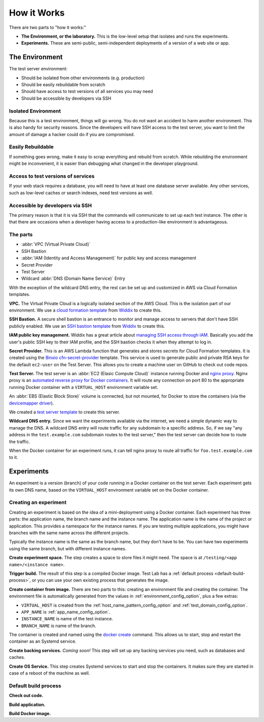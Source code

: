 ============
How it Works
============

There are two parts to "how it works:"

- **The Environment, or the laboratory.** This is the low-level setup that isolates and runs the experiments.
- **Experiments.** These are semi-public, semi-independent deployments of a version of a web site or app.


The Environment
---------------

The test server environment:

- Should be isolated from other environments (e.g. production)
- Should be easily rebuildable from scratch
- Should have access to test versions of all services you may need
- Should be accessible by developers via SSH

Isolated Environment
~~~~~~~~~~~~~~~~~~~~

Because this is a test environment, things will go wrong. You do not want an accident to harm another environment. This is also handy for security reasons. Since the developers will have SSH access to the test server, you want to limit the amount of damage a hacker could do if you are compromised.

Easily Rebuildable
~~~~~~~~~~~~~~~~~~

If something goes wrong, make it easy to scrap everything and rebuild from scratch. While rebuilding the environment might be inconvenient, it is easier than debugging what changed in the developer playground.

Access to test versions of services
~~~~~~~~~~~~~~~~~~~~~~~~~~~~~~~~~~~

If your web stack requires a database, you will need to have at least one database server available. Any other services, such as low-level caches or search indexes, need test versions as well.

Accessible by developers via SSH
~~~~~~~~~~~~~~~~~~~~~~~~~~~~~~~~

The primary reason is that it is via SSH that the commands will communicate to set up each test instance. The other is that there are occasions when a developer having access to a production-like environment is advantageous.

The parts
~~~~~~~~~

.. image:: images/test-infrastructure.png

- :abbr:`VPC (Virtual Private Cloud)`
- SSH Bastion
- :abbr:`IAM (Identity and Access Management)` for public key and access management
- Secret Provider
- Test Server
- Wildcard :abbr:`DNS (Domain Name Service)` Entry

With the exception of the wildcard DNS entry, the rest can be set up and customized in AWS via Cloud Formation templates.

**VPC.** The Virtual Private Cloud is a logically isolated section of the AWS Cloud. This is the isolation part of our environment. We use a `cloud formation template`_ from `Widdix`_ to create this.

**SSH Bastion.** A secure shell bastion is an entrance to monitor and manage access to servers that don't have SSH publicly enabled. We use an `SSH bastion template`_ from `Widdix`_ to create this.

**IAM public key management.** Widdix has a great article about `managing SSH access through IAM`_\ . Basically you add the user's public SSH key to their IAM profile, and the SSH bastion checks it when they attempt to log in.

**Secret Provider.** This is an AWS Lambda function that generates and stores secrets for Cloud Formation templates. It is created using the `Binxio cfn-secret-provider`_ template. This service is used to generate public and private RSA keys for the default ``ec2-user`` on the Test Server. This allows you to create a machine user on GitHub to check out code repos.

**Test Server.** The test server is an :abbr:`EC2 (Elasic Compute Cloud)` instance running Docker and `nginx proxy`_\ . Nginx proxy is an `automated reverse proxy for Docker containers`_\ . It will route any connection on port 80 to the appropriate running Docker container with a ``VIRTUAL_HOST`` environment variable set.

An :abbr:`EBS (Elastic Block Store)` volume is connected, but not mounted, for Docker to store the containers (via the `devicemapper driver`_\ ).

We created a `test server template`_ to create this server.

**Wildcard DNS entry.** Since we want the experiments available via the internet, we need a simple dynamic way to manage the DNS. A wildcard DNS entry will route traffic for any subdomain to a specific address. So, if we say "any address in the ``test.example.com`` subdomain routes to the test server," then the test server can decide how to route the traffic.

When the Docker container for an experiment runs, it can tell nginx proxy to route all traffic for ``foo.test.example.com`` to it.

.. image:: images/test-server.png

.. _cloud formation template: http://templates.cloudonaut.io/en/stable/vpc/
.. _widdix: https://cloudonaut.io/
.. _ssh bastion template: http://templates.cloudonaut.io/en/stable/vpc/#ssh-bastion-hostinstance
.. _managing ssh access through iam: https://cloudonaut.io/manage-aws-ec2-ssh-access-with-iam/
.. _devicemapper driver: https://docs.docker.com/storage/storagedriver/device-mapper-driver/
.. _binxio cfn-secret-provider: https://github.com/binxio/cfn-secret-provider
.. _nginx proxy: https://github.com/jwilder/nginx-proxy
.. _automated reverse proxy for docker containers: http://jasonwilder.com/blog/2014/03/25/automated-nginx-reverse-proxy-for-docker/
.. _test server template: https://github.com/CityOfBoston/labtest/blob/master/infrastructure/cloudformation/testserver.yaml


Experiments
-----------

An experiment is a version (branch) of your code running in a Docker container on the test server. Each experiment gets its own DNS name, based on the ``VIRTUAL_HOST`` environment variable set on the Docker container.


Creating an experiment
~~~~~~~~~~~~~~~~~~~~~~

.. image:: images/test-instance-steps.png

Creating an experiment is based on the idea of a mini-deployment using a Docker container. Each experiment has three parts: the application name, the branch name and the instance name. The application name is the name of the project or application. This provides a namespace for the instance names. If you are testing multiple applications, you might have branches with the same name across the different projects.

Typically the instance name is the same as the branch name, but they don't have to be. You can have two experiments using the same branch, but with different instance names.

**Create experiment space.** The step creates a space to store files it might need. The space is at ``/testing/<app name>/<instance name>``\ .

**Trigger build.** The result of this step is a compiled Docker image. Test Lab has a :ref:`default process <default-build-process>`\ , or you can use your own existing process that generates the image.

**Create container from image.** There are two parts to this: creating an environment file and creating the container. The environment file is automatically generated from the values in :ref:`environment_config_option`, plus a few extras:

- ``VIRTUAL_HOST`` is created from the :ref:`host_name_pattern_config_option` and :ref:`test_domain_config_option`\ .
- ``APP_NAME`` is :ref:`app_name_config_option`\ .
- ``INSTANCE_NAME`` is name of the test instance.
- ``BRANCH_NAME`` is name of the branch.

The container is created and named using the `docker create`_ command. This allows us to start, stop and restart the container as an Systemd service.

**Create backing services.** *Coming soon!* This step will set up any backing services you need, such as databases and caches.

**Create OS Service.** This step creates Systemd services to start and stop the containers. It makes sure they are started in case of a reboot of the machine as well.

.. _docker create: https://docs.docker.com/engine/reference/commandline/create/


.. _default-build-process:

Default build process
~~~~~~~~~~~~~~~~~~~~~

**Check out code.**

**Build application.**

**Build Docker image.**
